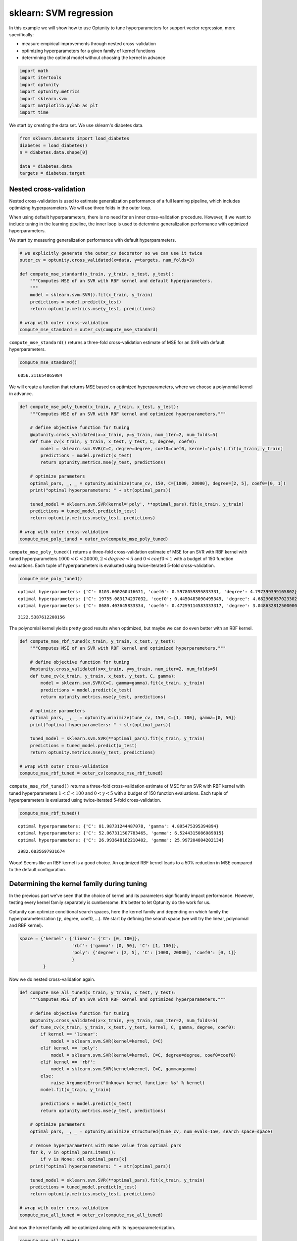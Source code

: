 
sklearn: SVM regression
=======================

In this example we will show how to use Optunity to tune hyperparameters
for support vector regression, more specifically:

-  measure empirical improvements through nested cross-validation

-  optimizing hyperparameters for a given family of kernel functions

-  determining the optimal model without choosing the kernel in advance

.. code:: python

    import math
    import itertools
    import optunity
    import optunity.metrics
    import sklearn.svm
    import matplotlib.pylab as plt
    import time
We start by creating the data set. We use sklearn's diabetes data.

.. code:: python

    from sklearn.datasets import load_diabetes
    diabetes = load_diabetes()
    n = diabetes.data.shape[0]
    
    data = diabetes.data
    targets = diabetes.target
Nested cross-validation
-----------------------

Nested cross-validation is used to estimate generalization performance
of a full learning pipeline, which includes optimizing hyperparameters.
We will use three folds in the outer loop.

When using default hyperparameters, there is no need for an inner
cross-validation procedure. However, if we want to include tuning in the
learning pipeline, the inner loop is used to determine generalization
performance with optimized hyperparameters.

We start by measuring generalization performance with default
hyperparameters.

.. code:: python

    # we explicitly generate the outer_cv decorator so we can use it twice
    outer_cv = optunity.cross_validated(x=data, y=targets, num_folds=3)
    
    def compute_mse_standard(x_train, y_train, x_test, y_test):
        """Computes MSE of an SVR with RBF kernel and default hyperparameters.
        """
        model = sklearn.svm.SVR().fit(x_train, y_train)
        predictions = model.predict(x_test)
        return optunity.metrics.mse(y_test, predictions)
    
    # wrap with outer cross-validation
    compute_mse_standard = outer_cv(compute_mse_standard)
``compute_mse_standard()`` returns a three-fold cross-validation
estimate of MSE for an SVR with default hyperparameters.

.. code:: python

    compute_mse_standard()



.. parsed-literal::

    6056.311654865084



We will create a function that returns MSE based on optimized
hyperparameters, where we choose a polynomial kernel in advance.

.. code:: python

    def compute_mse_poly_tuned(x_train, y_train, x_test, y_test):
        """Computes MSE of an SVR with RBF kernel and optimized hyperparameters."""
    
        # define objective function for tuning
        @optunity.cross_validated(x=x_train, y=y_train, num_iter=2, num_folds=5)
        def tune_cv(x_train, y_train, x_test, y_test, C, degree, coef0):
            model = sklearn.svm.SVR(C=C, degree=degree, coef0=coef0, kernel='poly').fit(x_train, y_train)
            predictions = model.predict(x_test)
            return optunity.metrics.mse(y_test, predictions)
    
        # optimize parameters
        optimal_pars, _, _ = optunity.minimize(tune_cv, 150, C=[1000, 20000], degree=[2, 5], coef0=[0, 1])
        print("optimal hyperparameters: " + str(optimal_pars))
    
        tuned_model = sklearn.svm.SVR(kernel='poly', **optimal_pars).fit(x_train, y_train)
        predictions = tuned_model.predict(x_test)
        return optunity.metrics.mse(y_test, predictions)
    
    # wrap with outer cross-validation
    compute_mse_poly_tuned = outer_cv(compute_mse_poly_tuned)
``compute_mse_poly_tuned()`` returns a three-fold cross-validation
estimate of MSE for an SVR with RBF kernel with tuned hyperparameters
:math:`1000 < C < 20000`, :math:`2 < degree < 5` and
:math:`0 < coef0 < 1` with a budget of 150 function evaluations. Each
tuple of hyperparameters is evaluated using twice-iterated 5-fold
cross-validation.

.. code:: python

    compute_mse_poly_tuned()

.. parsed-literal::

    optimal hyperparameters: {'C': 8103.600260416671, 'coef0': 0.5978059895833331, 'degree': 4.797399399165802}
    optimal hyperparameters: {'C': 19755.083174237032, 'coef0': 0.4450483090495349, 'degree': 4.6829006570233025}
    optimal hyperparameters: {'C': 8680.403645833334, 'coef0': 0.47259114583333317, 'degree': 3.0486328125000006}




.. parsed-literal::

    3122.5387612208156



The polynomial kernel yields pretty good results when optimized, but
maybe we can do even better with an RBF kernel.

.. code:: python

    def compute_mse_rbf_tuned(x_train, y_train, x_test, y_test):
        """Computes MSE of an SVR with RBF kernel and optimized hyperparameters."""
    
        # define objective function for tuning
        @optunity.cross_validated(x=x_train, y=y_train, num_iter=2, num_folds=5)
        def tune_cv(x_train, y_train, x_test, y_test, C, gamma):
            model = sklearn.svm.SVR(C=C, gamma=gamma).fit(x_train, y_train)
            predictions = model.predict(x_test)
            return optunity.metrics.mse(y_test, predictions)
    
        # optimize parameters
        optimal_pars, _, _ = optunity.minimize(tune_cv, 150, C=[1, 100], gamma=[0, 50])
        print("optimal hyperparameters: " + str(optimal_pars))
    
        tuned_model = sklearn.svm.SVR(**optimal_pars).fit(x_train, y_train)
        predictions = tuned_model.predict(x_test)
        return optunity.metrics.mse(y_test, predictions)
    
    # wrap with outer cross-validation
    compute_mse_rbf_tuned = outer_cv(compute_mse_rbf_tuned)
``compute_mse_rbf_tuned()`` returns a three-fold cross-validation
estimate of MSE for an SVR with RBF kernel with tuned hyperparameters
:math:`1 < C < 100` and :math:`0 < \gamma < 5` with a budget of 150
function evaluations. Each tuple of hyperparameters is evaluated using
twice-iterated 5-fold cross-validation.

.. code:: python

    compute_mse_rbf_tuned()

.. parsed-literal::

    optimal hyperparameters: {'C': 81.98731244487078, 'gamma': 4.895475395394894}
    optimal hyperparameters: {'C': 52.067311507783465, 'gamma': 6.5244315086089815}
    optimal hyperparameters: {'C': 26.993648162210402, 'gamma': 25.997204804202134}




.. parsed-literal::

    2982.6835697931674



Woop! Seems like an RBF kernel is a good choice. An optimized RBF kernel
leads to a 50% reduction in MSE compared to the default configuration.

Determining the kernel family during tuning
-------------------------------------------

In the previous part we've seen that the choice of kernel and its
parameters significantly impact performance. However, testing every
kernel family separately is cumbersome. It's better to let Optunity do
the work for us.

Optunity can optimize conditional search spaces, here the kernel family
and depending on which family the hyperparameterization (:math:`\gamma`,
degree, coef0, ...). We start by defining the search space (we will try
the linear, polynomial and RBF kernel).

.. code:: python

    space = {'kernel': {'linear': {'C': [0, 100]},
                        'rbf': {'gamma': [0, 50], 'C': [1, 100]},
                        'poly': {'degree': [2, 5], 'C': [1000, 20000], 'coef0': [0, 1]}
                        }
             }
Now we do nested cross-validation again.

.. code:: python

    def compute_mse_all_tuned(x_train, y_train, x_test, y_test):
        """Computes MSE of an SVR with RBF kernel and optimized hyperparameters."""
    
        # define objective function for tuning
        @optunity.cross_validated(x=x_train, y=y_train, num_iter=2, num_folds=5)
        def tune_cv(x_train, y_train, x_test, y_test, kernel, C, gamma, degree, coef0):
            if kernel == 'linear':
                model = sklearn.svm.SVR(kernel=kernel, C=C)
            elif kernel == 'poly':
                model = sklearn.svm.SVR(kernel=kernel, C=C, degree=degree, coef0=coef0)
            elif kernel == 'rbf':
                model = sklearn.svm.SVR(kernel=kernel, C=C, gamma=gamma)
            else: 
                raise ArgumentError("Unknown kernel function: %s" % kernel)
            model.fit(x_train, y_train)
    
            predictions = model.predict(x_test)
            return optunity.metrics.mse(y_test, predictions)
    
        # optimize parameters
        optimal_pars, _, _ = optunity.minimize_structured(tune_cv, num_evals=150, search_space=space)
        
        # remove hyperparameters with None value from optimal pars
        for k, v in optimal_pars.items():
            if v is None: del optimal_pars[k]
        print("optimal hyperparameters: " + str(optimal_pars))
        
        tuned_model = sklearn.svm.SVR(**optimal_pars).fit(x_train, y_train)
        predictions = tuned_model.predict(x_test)
        return optunity.metrics.mse(y_test, predictions)
    
    # wrap with outer cross-validation
    compute_mse_all_tuned = outer_cv(compute_mse_all_tuned)
And now the kernel family will be optimized along with its
hyperparameterization.

.. code:: python

    compute_mse_all_tuned()

.. parsed-literal::

    optimal hyperparameters: {'kernel': 'rbf', 'C': 36.396896096116805, 'gamma': 10.015489219932745}
    optimal hyperparameters: {'kernel': 'rbf', 'C': 25.6858037455125, 'gamma': 17.48771066406458}
    optimal hyperparameters: {'kernel': 'rbf', 'C': 93.31245007796964, 'gamma': 7.082799132257288}




.. parsed-literal::

    3001.3258583571483



Looks like an RBF kernel was indeed the best choice!
